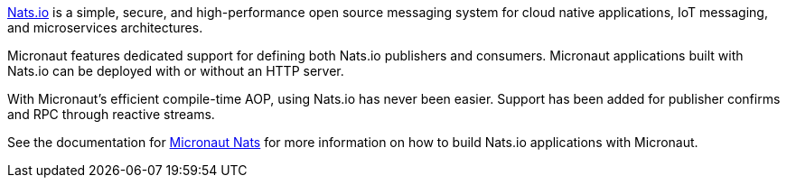 https://nats.io/[Nats.io] is a simple, secure, and high-performance open source messaging system for cloud native applications, IoT messaging, and microservices architectures.

Micronaut features dedicated support for defining both Nats.io publishers and consumers. Micronaut applications built with Nats.io can be deployed with or without an HTTP server.

With Micronaut's efficient compile-time AOP, using Nats.io has never been easier. Support has been added for publisher confirms and RPC through reactive streams.

See the documentation for https://micronaut-projects.github.io/micronaut-nats/latest/guide/[Micronaut Nats] for more information on how to build Nats.io applications with Micronaut.
